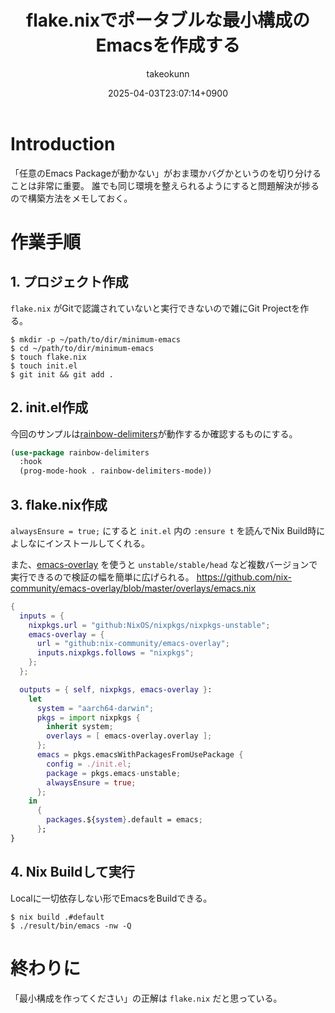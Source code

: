:PROPERTIES:
:ID:       36895B8F-290A-49B2-96A3-FA60623541AA
:END:
#+TITLE: flake.nixでポータブルな最小構成のEmacsを作成する
#+AUTHOR: takeokunn
#+DESCRIPTION: description
#+DATE: 2025-04-03T23:07:14+0900
#+HUGO_BASE_DIR: ../../
#+HUGO_CATEGORIES: fleeting
#+HUGO_SECTION: posts/fleeting
#+HUGO_TAGS: fleeting emacs nix
#+HUGO_DRAFT: false
#+STARTUP: content
#+STARTUP: fold
* Introduction

「任意のEmacs Packageが動かない」がおま環かバグかというのを切り分けることは非常に重要。
誰でも同じ環境を整えられるようにすると問題解決が捗るので構築方法をメモしておく。

* 作業手順
** 1. プロジェクト作成

=flake.nix= がGitで認識されていないと実行できないので雑にGit Projectを作る。

#+begin_src console
  $ mkdir -p ~/path/to/dir/minimum-emacs
  $ cd ~/path/to/dir/minimum-emacs
  $ touch flake.nix
  $ touch init.el
  $ git init && git add .
#+end_src
** 2. init.el作成

今回のサンプルは[[https://melpa.org/#/rainbow-delimiters][rainbow-delimiters]]が動作するか確認するものにする。

#+begin_src emacs-lisp
  (use-package rainbow-delimiters
    :hook
    (prog-mode-hook . rainbow-delimiters-mode))
#+end_src
** 3. flake.nix作成

=alwaysEnsure = true;= にすると =init.el= 内の =:ensure t= を読んでNix Build時によしなにインストールしてくれる。

また、[[https://github.com/nix-community/emacs-overlay][emacs-overlay]] を使うと =unstable/stable/head= など複数バージョンで実行できるので検証の幅を簡単に広げられる。
https://github.com/nix-community/emacs-overlay/blob/master/overlays/emacs.nix

#+begin_src nix
  {
    inputs = {
      nixpkgs.url = "github:NixOS/nixpkgs/nixpkgs-unstable";
      emacs-overlay = {
        url = "github:nix-community/emacs-overlay";
        inputs.nixpkgs.follows = "nixpkgs";
      };
    };

    outputs = { self, nixpkgs, emacs-overlay }:
      let
        system = "aarch64-darwin";
        pkgs = import nixpkgs {
          inherit system;
          overlays = [ emacs-overlay.overlay ];
        };
        emacs = pkgs.emacsWithPackagesFromUsePackage {
          config = ./init.el;
          package = pkgs.emacs-unstable;
          alwaysEnsure = true;
        };
      in
        {
          packages.${system}.default = emacs;
        };
  }
#+end_src
** 4. Nix Buildして実行

Localに一切依存しない形でEmacsをBuildできる。

#+begin_src console
  $ nix build .#default
  $ ./result/bin/emacs -nw -Q
#+end_src
* 終わりに
「最小構成を作ってください」の正解は =flake.nix= だと思っている。
